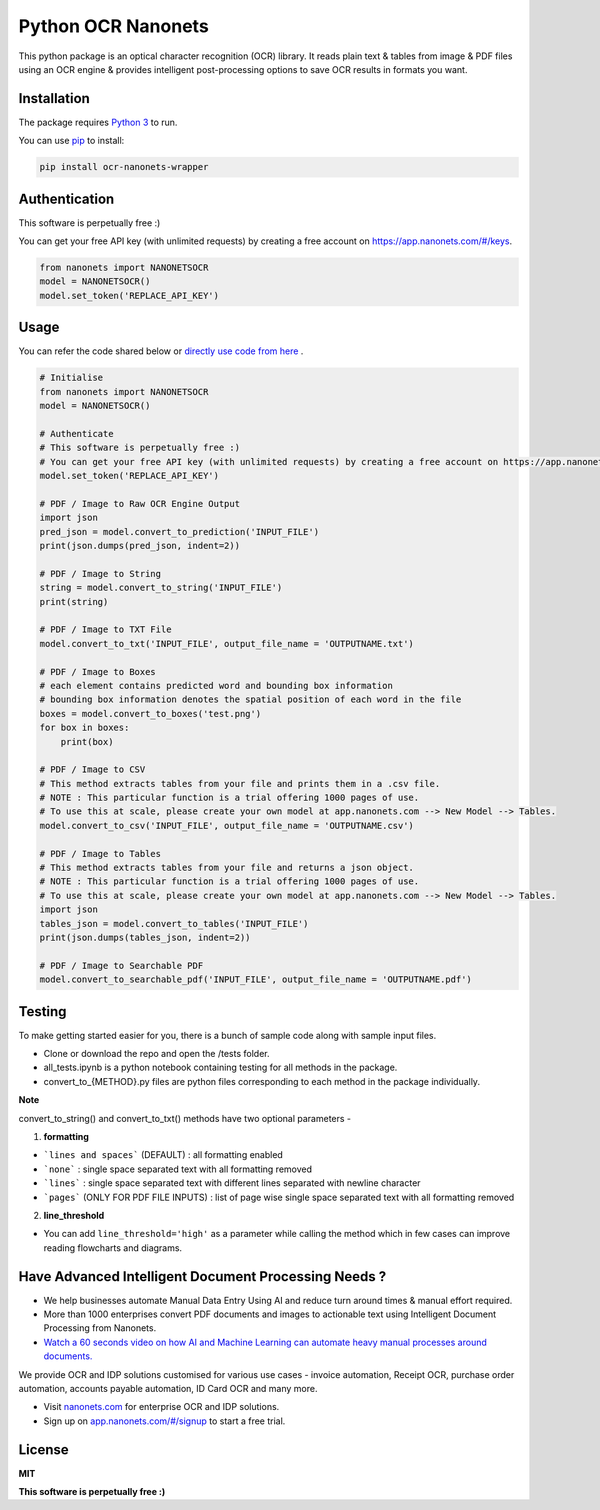 Python OCR Nanonets
================

.. image:: https://img.shields.io/pypi/v/ocr-nanonets-wrapper.svg?color=green
   :target: https://pypi.python.org/pypi/ocr-nanonets-wrapper

This python package is an optical character recognition (OCR) library. It reads plain text & tables from image & PDF files using an OCR engine & provides intelligent post-processing options to save OCR results in formats you want.

.. image:: https://i.postimg.cc/59ZZmyrt/Screenshot-2022-07-12-at-11-37-27-PM.png
   :target: https://nanonets.com/?&utm_source=wrapper
   

Installation
-----

The package requires `Python 3 <https://www.python.org/downloads/>`_ to run.

You can use `pip <https://pip.pypa.io/en/stable/installation/>`_ to install:

.. code-block:: bash

    pip install ocr-nanonets-wrapper

Authentication
-----

This software is perpetually free :)

You can get your free API key (with unlimited requests) by creating a free account on `https://app.nanonets.com/#/keys <https://app.nanonets.com/#/keys?utm_source=wrapper>`_.

.. code-block:: python

    from nanonets import NANONETSOCR
    model = NANONETSOCR()
    model.set_token('REPLACE_API_KEY')


Usage
-----

You can refer the code shared below or `directly use code from here <https://github.com/NanoNets/ocr-python-nanonets/blob/main/tests/alltests.ipynb>`_ .

.. code-block:: python

    # Initialise
    from nanonets import NANONETSOCR
    model = NANONETSOCR()
    
    # Authenticate
    # This software is perpetually free :)
    # You can get your free API key (with unlimited requests) by creating a free account on https://app.nanonets.com/#/keys?utm_source=wrapper.
    model.set_token('REPLACE_API_KEY')
    
    # PDF / Image to Raw OCR Engine Output
    import json
    pred_json = model.convert_to_prediction('INPUT_FILE')
    print(json.dumps(pred_json, indent=2))
    
    # PDF / Image to String
    string = model.convert_to_string('INPUT_FILE')
    print(string)
    
    # PDF / Image to TXT File
    model.convert_to_txt('INPUT_FILE', output_file_name = 'OUTPUTNAME.txt')

    # PDF / Image to Boxes 
    # each element contains predicted word and bounding box information
    # bounding box information denotes the spatial position of each word in the file
    boxes = model.convert_to_boxes('test.png')
    for box in boxes:
        print(box)

    # PDF / Image to CSV
    # This method extracts tables from your file and prints them in a .csv file.
    # NOTE : This particular function is a trial offering 1000 pages of use. 
    # To use this at scale, please create your own model at app.nanonets.com --> New Model --> Tables.
    model.convert_to_csv('INPUT_FILE', output_file_name = 'OUTPUTNAME.csv')

    # PDF / Image to Tables
    # This method extracts tables from your file and returns a json object.
    # NOTE : This particular function is a trial offering 1000 pages of use. 
    # To use this at scale, please create your own model at app.nanonets.com --> New Model --> Tables.
    import json
    tables_json = model.convert_to_tables('INPUT_FILE')
    print(json.dumps(tables_json, indent=2))

    # PDF / Image to Searchable PDF
    model.convert_to_searchable_pdf('INPUT_FILE', output_file_name = 'OUTPUTNAME.pdf')  

Testing
-------

To make getting started easier for you, there is a bunch of sample code along with sample input files.

- Clone or download the repo and open the /tests folder.
- all_tests.ipynb is a python notebook containing testing for all methods in the package.
- convert_to_{METHOD}.py files are python files corresponding to each method in the package individually.

**Note**

convert_to_string() and convert_to_txt() methods have two optional parameters - 

1. **formatting**

- ```lines and spaces``` (DEFAULT) : all formatting enabled

- ```none``` : single space separated text with all formatting removed

- ```lines``` : single space separated text with different lines separated with newline character 

- ```pages``` (ONLY FOR PDF FILE INPUTS) : list of page wise single space separated text with all formatting removed

2. **line_threshold**

- You can add ``line_threshold='high'`` as a parameter while calling the method which in few cases can improve reading flowcharts and diagrams.


Have Advanced Intelligent Document Processing Needs ?
------------

- We help businesses automate Manual Data Entry Using AI and reduce turn around times & manual effort required.
- More than 1000 enterprises convert PDF documents and images to actionable text using Intelligent Document Processing from Nanonets.
- `Watch a 60 seconds video on how AI and Machine Learning can automate heavy manual processes around documents. <https://player.vimeo.com/video/455803970?muted=0&autoplay=1>`_

We provide OCR and IDP solutions customised for various use cases - invoice automation, Receipt OCR, purchase order automation, accounts payable automation, ID Card OCR and many more.

- Visit `nanonets.com <https://nanonets.com/?&utm_source=wrapper>`_ for enterprise OCR and IDP solutions.
- Sign up on `app.nanonets.com/#/signup <https://app.nanonets.com/#/signup?&utm_source=wrapper>`_ to start a free trial.


License
-------

**MIT**

**This software is perpetually free :)**
